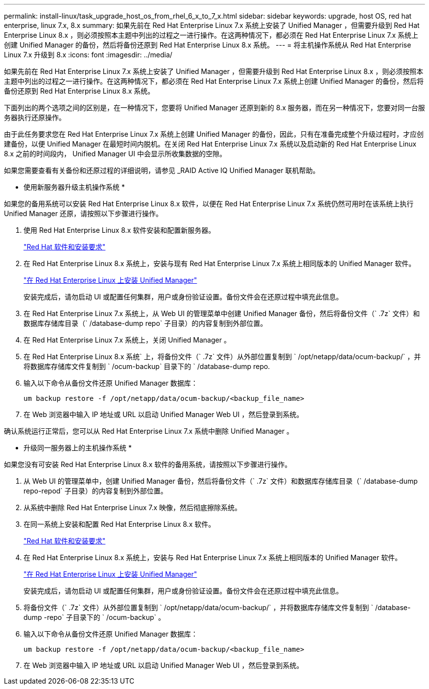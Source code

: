 ---
permalink: install-linux/task_upgrade_host_os_from_rhel_6_x_to_7_x.html 
sidebar: sidebar 
keywords: upgrade, host OS, red hat enterprise, linux 7.x, 8.x 
summary: 如果先前在 Red Hat Enterprise Linux 7.x 系统上安装了 Unified Manager ，但需要升级到 Red Hat Enterprise Linux 8.x ，则必须按照本主题中列出的过程之一进行操作。在这两种情况下，都必须在 Red Hat Enterprise Linux 7.x 系统上创建 Unified Manager 的备份，然后将备份还原到 Red Hat Enterprise Linux 8.x 系统。 
---
= 将主机操作系统从 Red Hat Enterprise Linux 7.x 升级到 8.x
:icons: font
:imagesdir: ../media/


[role="lead"]
如果先前在 Red Hat Enterprise Linux 7.x 系统上安装了 Unified Manager ，但需要升级到 Red Hat Enterprise Linux 8.x ，则必须按照本主题中列出的过程之一进行操作。在这两种情况下，都必须在 Red Hat Enterprise Linux 7.x 系统上创建 Unified Manager 的备份，然后将备份还原到 Red Hat Enterprise Linux 8.x 系统。

下面列出的两个选项之间的区别是，在一种情况下，您要将 Unified Manager 还原到新的 8.x 服务器，而在另一种情况下，您要对同一台服务器执行还原操作。

由于此任务要求您在 Red Hat Enterprise Linux 7.x 系统上创建 Unified Manager 的备份，因此，只有在准备完成整个升级过程时，才应创建备份，以便 Unified Manager 在最短时间内脱机。在关闭 Red Hat Enterprise Linux 7.x 系统以及启动新的 Red Hat Enterprise Linux 8.x 之前的时间段内， Unified Manager UI 中会显示所收集数据的空隙。

如果您需要查看有关备份和还原过程的详细说明，请参见 _RAID Active IQ Unified Manager 联机帮助。

* 使用新服务器升级主机操作系统 *

如果您的备用系统可以安装 Red Hat Enterprise Linux 8.x 软件，以便在 Red Hat Enterprise Linux 7.x 系统仍然可用时在该系统上执行 Unified Manager 还原，请按照以下步骤进行操作。

. 使用 Red Hat Enterprise Linux 8.x 软件安装和配置新服务器。
+
link:reference_red_hat_and_centos_software_and_installation_requirements.html["Red Hat 软件和安装要求"]

. 在 Red Hat Enterprise Linux 8.x 系统上，安装与现有 Red Hat Enterprise Linux 7.x 系统上相同版本的 Unified Manager 软件。
+
link:concept_install_unified_manager_on_rhel_or_centos.html["在 Red Hat Enterprise Linux 上安装 Unified Manager"]

+
安装完成后，请勿启动 UI 或配置任何集群，用户或身份验证设置。备份文件会在还原过程中填充此信息。

. 在 Red Hat Enterprise Linux 7.x 系统上，从 Web UI 的管理菜单中创建 Unified Manager 备份，然后将备份文件（` .7z` 文件）和数据库存储库目录（` /database-dump repo` 子目录）的内容复制到外部位置。
. 在 Red Hat Enterprise Linux 7.x 系统上，关闭 Unified Manager 。
. 在 Red Hat Enterprise Linux 8.x 系统` 上，将备份文件（` .7z` 文件）从外部位置复制到 ` /opt/netapp/data/ocum-backup/` ，并将数据库存储库文件复制到 ` /ocum-backup` 目录下的 ` /database-dump repo.
. 输入以下命令从备份文件还原 Unified Manager 数据库：
+
`um backup restore -f /opt/netapp/data/ocum-backup/<backup_file_name>`

. 在 Web 浏览器中输入 IP 地址或 URL 以启动 Unified Manager Web UI ，然后登录到系统。


确认系统运行正常后，您可以从 Red Hat Enterprise Linux 7.x 系统中删除 Unified Manager 。

* 升级同一服务器上的主机操作系统 *

如果您没有可安装 Red Hat Enterprise Linux 8.x 软件的备用系统，请按照以下步骤进行操作。

. 从 Web UI 的管理菜单中，创建 Unified Manager 备份，然后将备份文件（` .7z` 文件）和数据库存储库目录（` /database-dump repo-repod` 子目录）的内容复制到外部位置。
. 从系统中删除 Red Hat Enterprise Linux 7.x 映像，然后彻底擦除系统。
. 在同一系统上安装和配置 Red Hat Enterprise Linux 8.x 软件。
+
link:reference_red_hat_and_centos_software_and_installation_requirements.html["Red Hat 软件和安装要求"]

. 在 Red Hat Enterprise Linux 8.x 系统上，安装与 Red Hat Enterprise Linux 7.x 系统上相同版本的 Unified Manager 软件。
+
link:concept_install_unified_manager_on_rhel_or_centos.html["在 Red Hat Enterprise Linux 上安装 Unified Manager"]

+
安装完成后，请勿启动 UI 或配置任何集群，用户或身份验证设置。备份文件会在还原过程中填充此信息。

. 将备份文件（` .7z` 文件）从外部位置复制到 ` /opt/netapp/data/ocum-backup/` ，并将数据库存储库文件复制到 ` /database-dump -repo` 子目录下的 ` /ocum-backup` 。
. 输入以下命令从备份文件还原 Unified Manager 数据库：
+
`um backup restore -f /opt/netapp/data/ocum-backup/<backup_file_name>`

. 在 Web 浏览器中输入 IP 地址或 URL 以启动 Unified Manager Web UI ，然后登录到系统。

